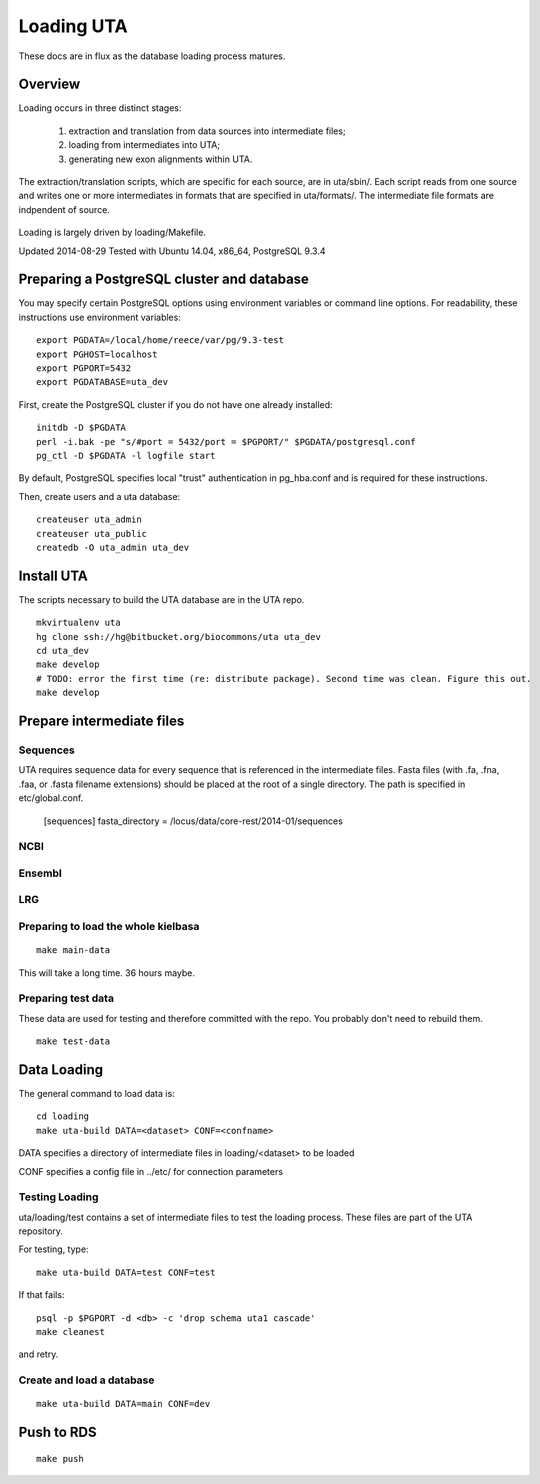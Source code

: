 .. _db_loading.rst:

Loading UTA
===========

These docs are in flux as the database loading process matures.


Overview
--------

Loading occurs in three distinct stages:

  1. extraction and translation from data sources into intermediate files;
  2. loading from intermediates into UTA;
  3. generating new exon alignments within UTA.

The extraction/translation scripts, which are specific for each
source, are in uta/sbin/. Each script reads from one source and writes
one or more intermediates in formats that are specified in
uta/formats/.  The intermediate file formats are indpendent of source.

.. figure:: images/data-flow.svg
  :align: center

Loading is largely driven by loading/Makefile.

Updated 2014-08-29
Tested with Ubuntu 14.04, x86_64, PostgreSQL 9.3.4



Preparing a PostgreSQL cluster and database
-------------------------------------------

You may specify certain PostgreSQL options using environment variables
or command line options. For readability, these instructions use
environment variables:

::

    export PGDATA=/local/home/reece/var/pg/9.3-test
    export PGHOST=localhost
    export PGPORT=5432
    export PGDATABASE=uta_dev


First, create the PostgreSQL cluster if you do not have one already
installed::

    initdb -D $PGDATA
    perl -i.bak -pe "s/#port = 5432/port = $PGPORT/" $PGDATA/postgresql.conf
    pg_ctl -D $PGDATA -l logfile start

By default, PostgreSQL specifies local "trust" authentication in
pg_hba.conf and is required for these instructions.

Then, create users and a uta database::

    createuser uta_admin
    createuser uta_public
    createdb -O uta_admin uta_dev


Install UTA
-----------

The scripts necessary to build the UTA database are in the UTA repo.

::

    mkvirtualenv uta
    hg clone ssh://hg@bitbucket.org/biocommons/uta uta_dev
    cd uta_dev
    make develop
    # TODO: error the first time (re: distribute package). Second time was clean. Figure this out.
    make develop


Prepare intermediate files
--------------------------

Sequences
^^^^^^^^^

UTA requires sequence data for every sequence that is referenced in
the intermediate files. Fasta files (with .fa, .fna, .faa, or .fasta
filename extensions) should be placed at the root of a single
directory.  The path is specified in etc/global.conf.

    [sequences]
    fasta_directory = /locus/data/core-rest/2014-01/sequences


NCBI
^^^^

Ensembl
^^^^^^^

LRG
^^^


Preparing to load the whole kielbasa
^^^^^^^^^^^^^^^^^^^^^^^^^^^^^^^^^^^^

::

    make main-data

This will take a long time. 36 hours maybe.


Preparing test data
^^^^^^^^^^^^^^^^^^^

These data are used for testing and therefore committed with the repo.
You probably don't need to rebuild them.

::

    make test-data


Data Loading
------------

The general command to load data is::

    cd loading
    make uta-build DATA=<dataset> CONF=<confname>

DATA specifies a directory of intermediate files in loading/<dataset> to be loaded

CONF specifies a config file in ../etc/ for connection parameters


Testing Loading
^^^^^^^^^^^^^^^

uta/loading/test contains a set of intermediate files to test the
loading process. These files are part of the UTA repository. 

For testing, type::

    make uta-build DATA=test CONF=test

If that fails::

    psql -p $PGPORT -d <db> -c 'drop schema uta1 cascade'
    make cleanest

and retry.


Create and load a database
^^^^^^^^^^^^^^^^^^^^^^^^^^

::

    make uta-build DATA=main CONF=dev


Push to RDS
-----------

::

    make push

